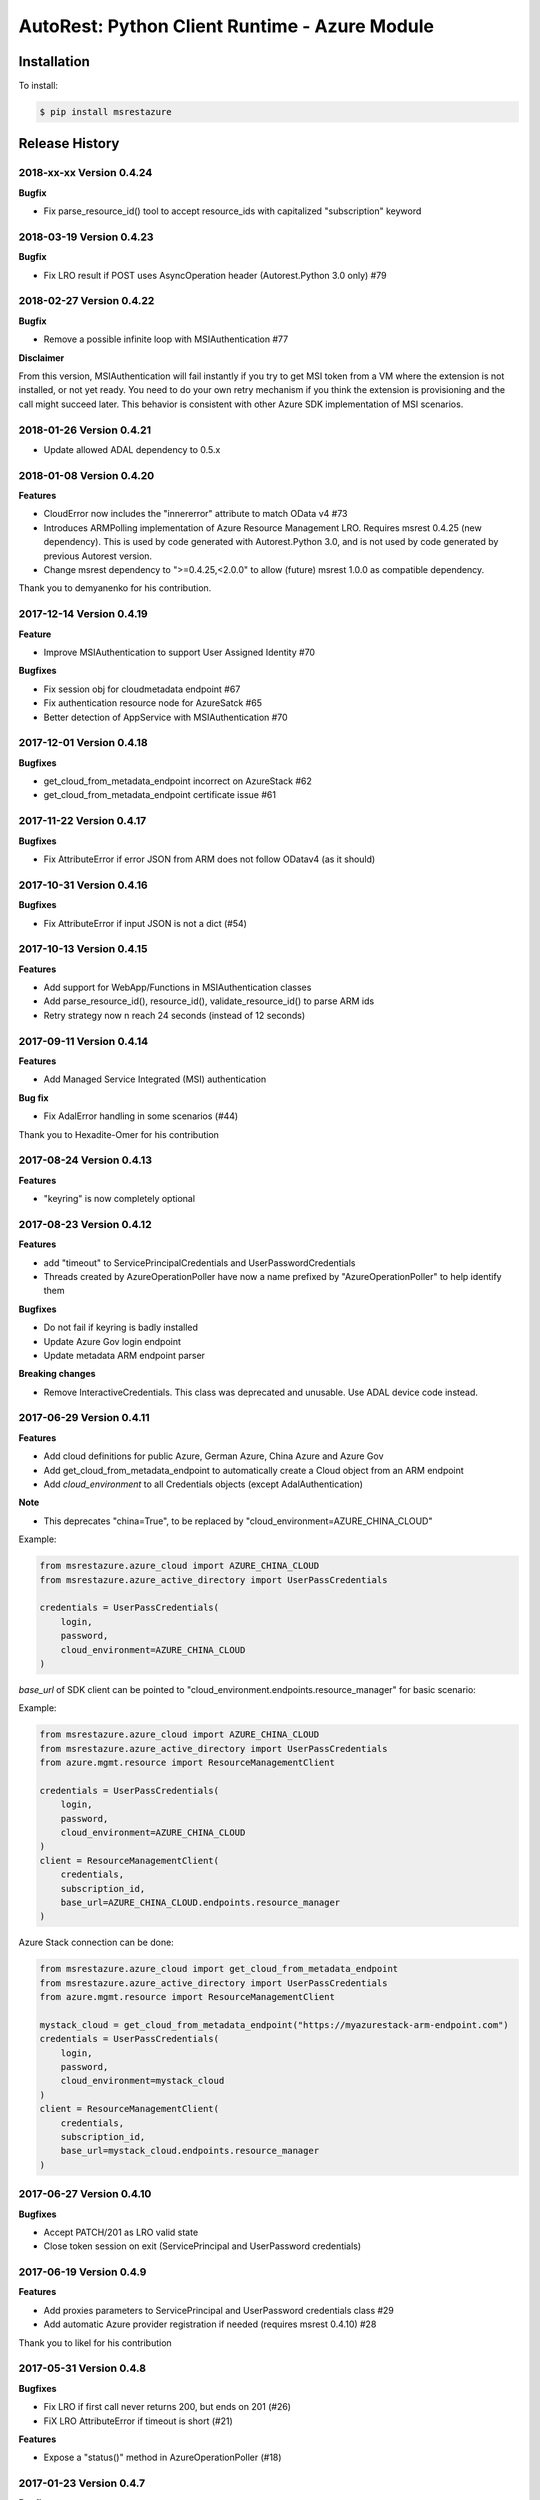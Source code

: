 AutoRest: Python Client Runtime - Azure Module
===============================================

.. image:: https://travis-ci.org/Azure/msrestazure-for-python.svg?branch=master
 :target: https://travis-ci.org/Azure/msrestazure-for-python

.. image:: https://codecov.io/gh/azure/msrestazure-for-python/branch/master/graph/badge.svg
 :target: https://codecov.io/gh/azure/msrestazure-for-python

Installation
------------

To install:

.. code-block:: bash

    $ pip install msrestazure


Release History
---------------

2018-xx-xx Version 0.4.24
+++++++++++++++++++++++++

**Bugfix**

- Fix parse_resource_id() tool to accept resource_ids with capitalized "subscription" keyword

2018-03-19 Version 0.4.23
+++++++++++++++++++++++++

**Bugfix**

- Fix LRO result if POST uses AsyncOperation header (Autorest.Python 3.0 only) #79 

2018-02-27 Version 0.4.22
+++++++++++++++++++++++++

**Bugfix**

- Remove a possible infinite loop with MSIAuthentication #77

**Disclaimer**

From this version, MSIAuthentication will fail instantly if you try to get MSI token
from a VM where the extension is not installed, or not yet ready.
You need to do your own retry mechanism if you think the extension is provisioning and
the call might succeed later.
This behavior is consistent with other Azure SDK implementation of MSI scenarios.

2018-01-26 Version 0.4.21
+++++++++++++++++++++++++

- Update allowed ADAL dependency to 0.5.x

2018-01-08 Version 0.4.20
+++++++++++++++++++++++++

**Features**

- CloudError now includes the "innererror" attribute to match OData v4 #73
- Introduces ARMPolling implementation of Azure Resource Management LRO. Requires msrest 0.4.25 (new dependency).
  This is used by code generated with Autorest.Python 3.0, and is not used by code generated by previous Autorest version.
- Change msrest dependency to ">=0.4.25,<2.0.0" to allow (future) msrest 1.0.0 as compatible dependency.

Thank you to demyanenko for his contribution.

2017-12-14 Version 0.4.19
+++++++++++++++++++++++++

**Feature**

* Improve MSIAuthentication to support User Assigned Identity #70

**Bugfixes**

* Fix session obj for cloudmetadata endpoint #67
* Fix authentication resource node for AzureSatck #65
* Better detection of AppService with MSIAuthentication #70

2017-12-01 Version 0.4.18
+++++++++++++++++++++++++

**Bugfixes**

- get_cloud_from_metadata_endpoint incorrect on AzureStack #62
- get_cloud_from_metadata_endpoint certificate issue #61

2017-11-22 Version 0.4.17
+++++++++++++++++++++++++

**Bugfixes**

- Fix AttributeError if error JSON from ARM does not follow ODatav4 (as it should)

2017-10-31 Version 0.4.16
+++++++++++++++++++++++++

**Bugfixes**

- Fix AttributeError if input JSON is not a dict (#54)

2017-10-13 Version 0.4.15
+++++++++++++++++++++++++

**Features**

- Add support for WebApp/Functions in MSIAuthentication classes
- Add parse_resource_id(), resource_id(), validate_resource_id() to parse ARM ids
- Retry strategy now n reach 24 seconds (instead of 12 seconds)

2017-09-11 Version 0.4.14
+++++++++++++++++++++++++

**Features**

- Add Managed Service Integrated (MSI) authentication

**Bug fix**

- Fix AdalError handling in some scenarios (#44)

Thank you to Hexadite-Omer for his contribution

2017-08-24 Version 0.4.13
+++++++++++++++++++++++++

**Features**

- "keyring" is now completely optional

2017-08-23 Version 0.4.12
+++++++++++++++++++++++++

**Features**

- add "timeout" to ServicePrincipalCredentials and UserPasswordCredentials
- Threads created by AzureOperationPoller have now a name prefixed by "AzureOperationPoller" to help identify them

**Bugfixes**

- Do not fail if keyring is badly installed
- Update Azure Gov login endpoint
- Update metadata ARM endpoint parser

**Breaking changes**

- Remove InteractiveCredentials. This class was deprecated and unusable. Use ADAL device code instead.

2017-06-29 Version 0.4.11
+++++++++++++++++++++++++

**Features**

- Add cloud definitions for public Azure, German Azure, China Azure and Azure Gov
- Add get_cloud_from_metadata_endpoint to automatically create a Cloud object from an ARM endpoint
- Add `cloud_environment` to all Credentials objects (except AdalAuthentication)

**Note**

- This deprecates "china=True", to be replaced by "cloud_environment=AZURE_CHINA_CLOUD"

Example:

.. code:: python

  from msrestazure.azure_cloud import AZURE_CHINA_CLOUD
  from msrestazure.azure_active_directory import UserPassCredentials

  credentials = UserPassCredentials(
      login,
      password,
      cloud_environment=AZURE_CHINA_CLOUD
  )

`base_url` of SDK client can be pointed to "cloud_environment.endpoints.resource_manager" for basic scenario:

Example:

.. code:: python

  from msrestazure.azure_cloud import AZURE_CHINA_CLOUD
  from msrestazure.azure_active_directory import UserPassCredentials
  from azure.mgmt.resource import ResourceManagementClient

  credentials = UserPassCredentials(
      login,
      password,
      cloud_environment=AZURE_CHINA_CLOUD
  )
  client = ResourceManagementClient(
      credentials,
      subscription_id,
      base_url=AZURE_CHINA_CLOUD.endpoints.resource_manager
  )

Azure Stack connection can be done:

.. code:: python

  from msrestazure.azure_cloud import get_cloud_from_metadata_endpoint
  from msrestazure.azure_active_directory import UserPassCredentials
  from azure.mgmt.resource import ResourceManagementClient

  mystack_cloud = get_cloud_from_metadata_endpoint("https://myazurestack-arm-endpoint.com")
  credentials = UserPassCredentials(
      login,
      password,
      cloud_environment=mystack_cloud
  )
  client = ResourceManagementClient(
      credentials,
      subscription_id,
      base_url=mystack_cloud.endpoints.resource_manager
  )


2017-06-27 Version 0.4.10
+++++++++++++++++++++++++

**Bugfixes**

- Accept PATCH/201 as LRO valid state
- Close token session on exit (ServicePrincipal and UserPassword credentials)

2017-06-19 Version 0.4.9
++++++++++++++++++++++++

**Features**

- Add proxies parameters to ServicePrincipal and UserPassword credentials class #29
- Add automatic Azure provider registration if needed (requires msrest 0.4.10) #28

Thank you to likel for his contribution

2017-05-31 Version 0.4.8
++++++++++++++++++++++++

**Bugfixes**

- Fix LRO if first call never returns 200, but ends on 201 (#26)
- FiX LRO AttributeError if timeout is short (#21)

**Features**

- Expose a "status()" method in AzureOperationPoller (#18)

2017-01-23 Version 0.4.7
++++++++++++++++++++++++

**Bugfixes**

- Adding `accept_language` and `generate_client_request_id` default values

2016-12-12 Version 0.4.6
++++++++++++++++++++++++

**Bugfixes**

Refactor Long Running Operation algorithm.

- There is no breaking changes, however you might need to record again your offline HTTP records
  if you use unittests with VCRpy.
- Fix a couple of latent bugs

2016-11-30 Version 0.4.5
++++++++++++++++++++++++

**New features**

- Add AdalAuthentification class to wrap ADAL library (https://github.com/Azure/msrestazure-for-python/pull/8)

2016-10-17 Version 0.4.4
++++++++++++++++++++++++

**Bugfixes**

- More informative and well-formed CloudError exceptions (https://github.com/Azure/autorest/issues/1460)
- Raise CustomException is defined in Swagger (https://github.com/Azure/autorest/issues/1404)

2016-09-14 Version 0.4.3
++++++++++++++++++++++++

**Bugfixes**

- Make AzureOperationPoller thread as daemon (do not block anymore a Ctrl+C) (https://github.com/Azure/autorest/pull/1379)

2016-09-01 Version 0.4.2
++++++++++++++++++++++++

**Bugfixes**

- Better exception message (https://github.com/Azure/autorest/pull/1300)

This version needs msrest >= 0.4.3

2016-06-08 Version 0.4.1
++++++++++++++++++++++++

**Bugfixes**

- Fix for LRO PUT operation https://github.com/Azure/autorest/issues/1133

2016-05-25 Version 0.4.0
++++++++++++++++++++++++

Update msrest dependency to 0.4.0

**Bugfixes**

- Fix for several AAD issues https://github.com/Azure/autorest/issues/1055
- Fix for LRO PATCH bug and refactor https://github.com/Azure/autorest/issues/993

**Behaviour changes**

- Needs Autorest > 0.17.0 Nightly 20160525


2016-04-26 Version 0.3.0
++++++++++++++++++++++++

Update msrest dependency to 0.3.0

**Bugfixes**

- Read only values are no longer in __init__ or sent to the server (https://github.com/Azure/autorest/pull/959)
- Useless kwarg removed

**Behaviour changes**

- Needs Autorest > 0.16.0 Nightly 20160426


2016-03-31 Version 0.2.1
++++++++++++++++++++++++

**Bugfixes**

- Fix AzurePollerOperation if Swagger defines provisioning status as enum type (https://github.com/Azure/autorest/pull/892)


2016-03-25 Version 0.2.0
++++++++++++++++++++++++

Update msrest dependency to 0.2.0

**Behaviour change**

- async methods called with raw=True don't return anymore AzureOperationPoller but ClientRawResponse
- Needs Autorest > 0.16.0 Nightly 20160324


2016-03-21 Version 0.1.2
++++++++++++++++++++++++

Update msrest dependency to 0.1.3

**Bugfixes**

- AzureOperationPoller.wait() failed to raise exception if query error (https://github.com/Azure/autorest/pull/856)


2016-03-04 Version 0.1.1
++++++++++++++++++++++++

**Bugfixes**

- Source package corrupted in Pypi (https://github.com/Azure/autorest/issues/799)

2016-03-04 Version 0.1.0
++++++++++++++++++++++++

**Behaviour change**

- Replaced _required attribute in CloudErrorData class with _validation dict.

2016-02-29 Version 0.0.2
++++++++++++++++++++++++

**Bugfixes**

- Fixed AAD bug to include connection verification in UserPassCredentials. (https://github.com/Azure/autorest/pull/725)
- Source package corrupted in Pypi (https://github.com/Azure/autorest/issues/718)

2016-02-19 Version 0.0.1
++++++++++++++++++++++++

- Initial release.
